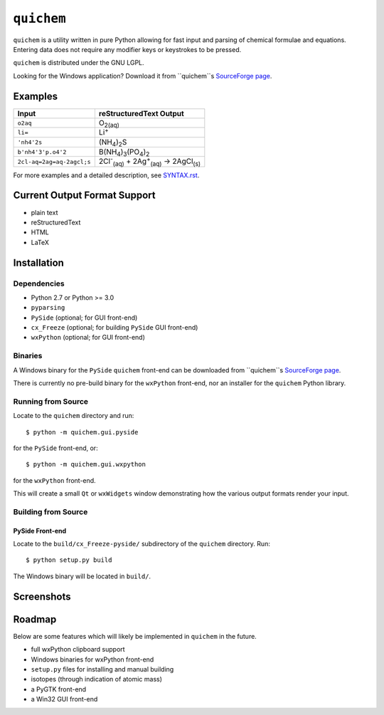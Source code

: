 ===========
``quichem``
===========

``quichem`` is a utility written in pure Python allowing for fast input and
parsing of chemical formulae and equations. Entering data does not require any
modifier keys or keystrokes to be pressed.

``quichem`` is distributed under the GNU LGPL.

Looking for the Windows application? Download it from ``quichem``s `SourceForge
page <http://sourceforge.net/projects/quichem>`_.


Examples
--------

=========================  ===============================================================================
Input                      reStructuredText Output
=========================  ===============================================================================
``o2aq``                   O\ :sub:`2(aq)`
``li=``                    Li\ :sup:`+`
``'nh4'2s``                (NH\ :sub:`4`\ )\ :sub:`2`\ S
``b'nh4'3'p.o4'2``         B(NH\ :sub:`4`\ )\ :sub:`3`\ (PO\ :sub:`4`\ )\ :sub:`2`
``2cl-aq=2ag=aq-2agcl;s``  2Cl\ :sup:`-`\ :sub:`(aq)`\  + 2Ag\ :sup:`+`\ :sub:`(aq)`\  → 2AgCl\ :sub:`(s)`
=========================  ===============================================================================

For more examples and a detailed description, see `SYNTAX.rst <SYNTAX.rst>`_.


Current Output Format Support
-----------------------------

- plain text
- reStructuredText
- HTML
- LaTeX


Installation
-----------

Dependencies
++++++++++++

- Python 2.7 or Python >= 3.0
- ``pyparsing``
- ``PySide`` (optional; for GUI front-end)
- ``cx_Freeze`` (optional; for building ``PySide`` GUI front-end)
- ``wxPython`` (optional; for GUI front-end)


Binaries
++++++++
A Windows binary for the ``PySide`` ``quichem`` front-end can be downloaded
from  ``quichem``s
`SourceForge page <http://sourceforge.net/projects/quichem>`_.

There is currently no pre-build binary for the ``wxPython`` front-end, nor an
installer for the ``quichem`` Python library.


Running from Source
+++++++++++++++++++

Locate to the ``quichem`` directory and run::

    $ python -m quichem.gui.pyside

for the ``PySide`` front-end, or::

    $ python -m quichem.gui.wxpython

for the ``wxPython`` front-end.

This will create a small ``Qt`` or ``wxWidgets`` window demonstrating how the
various output formats render your input.


Building from Source
++++++++++++++++++++

PySide Front-end
~~~~~~~~~~~~~~~~

Locate to the ``build/cx_Freeze-pyside/`` subdirectory of the ``quichem``
directory. Run::

    $ python setup.py build

The Windows binary will be located in ``build/``.


Screenshots
-----------

.. image:: http://c.fsdn.com/con/app/proj/quichem/screenshots/screenshot.png
    :align: center


Roadmap
-------

Below are some features which will likely be implemented in ``quichem`` in the
future.

- full wxPython clipboard support
- Windows binaries for wxPython front-end
- ``setup.py`` files for installing and manual building
- isotopes (through indication of atomic mass)
- a PyGTK front-end
- a Win32 GUI front-end
